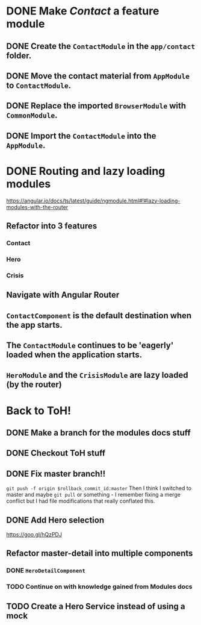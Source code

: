 * DONE Make /Contact/ a feature module
CLOSED: [2016-10-01 Sat 15:32]
** DONE Create the ~ContactModule~ in the ~app/contact~ folder.
CLOSED: [2016-10-01 Sat 15:30]
** DONE Move the contact material from ~AppModule~ to ~ContactModule~.
CLOSED: [2016-10-01 Sat 15:30]
** DONE Replace the imported ~BrowserModule~ with ~CommonModule~.
CLOSED: [2016-10-01 Sat 15:30]
** DONE Import the ~ContactModule~ into the ~AppModule~.
CLOSED: [2016-10-01 Sat 15:30]



* DONE Routing and lazy loading modules
CLOSED: [2016-10-01 Sat 23:16]
https://angular.io/docs/ts/latest/guide/ngmodule.html#!#lazy-loading-modules-with-the-router
** Refactor into 3 features
*** Contact
*** Hero
*** Crisis
** Navigate with Angular Router
** ~ContactComponent~ is the default destination when the app starts.
** The ~ContactModule~ continues to be 'eagerly' loaded when the application starts.
** ~HeroModule~ and the ~CrisisModule~ are lazy loaded (by the router)


* Back to ToH!
** DONE Make a branch for the modules docs stuff
CLOSED: [2016-10-01 Sat 23:22]
** DONE Checkout ToH stuff
CLOSED: [2016-10-02 Sun 13:45]
** DONE Fix master branch!!
CLOSED: [2016-10-02 Sun 13:45]
~git push -f origin $rollback_commit_id:master~ Then I think I switched to master and maybe ~git pull~ or something - I remember fixing a merge conflict but I had file modifications that really conflated this.

** DONE Add Hero selection
CLOSED: [2016-10-02 Sun 22:39]
https://goo.gl/hQzPDJ

** Refactor master-detail into multiple components
*** DONE ~HeroDetailComponent~
CLOSED: [2016-10-02 Sun 23:11]
*** TODO Continue on with knowledge gained from Modules docs

** TODO Create a Hero Service instead of using a mock
